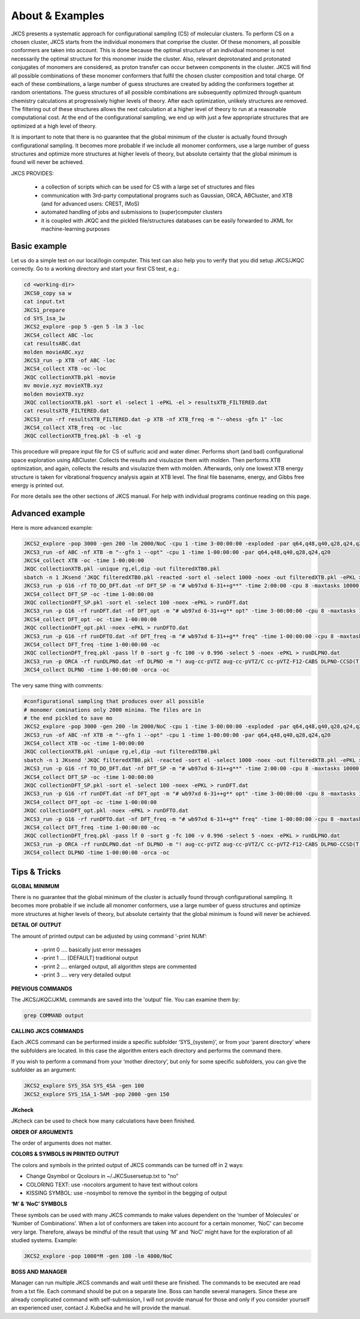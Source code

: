 ================
About & Examples
================

JKCS presents a systematic approach for configurational sampling (CS) of molecular clusters. To perform
CS on a chosen cluster, JKCS starts from the individual monomers that comprise the cluster. Of these monomers, all possible conformers are taken into account. This is done because the optimal structure of an individual monomer is not necessarily the optimal structure for
this monomer inside the cluster. Also, relevant deprotonated and protonated conjugates of monomers
are considered, as proton transfer can occur between components in the cluster. JKCS will find all
possible combinations of these monomer conformers that fulfil the chosen cluster composition and
total charge. Of each of these combinations, a large number of guess structures are created by adding
the conformers together at random orientations. The guess structures of all possible combinations
are subsequently optimized through quantum chemistry calculations at progressively higher levels of
theory. After each optimization, unlikely structures are removed. The filtering out of these structures
allows the next calculation at a higher level of theory to run at a reasonable computational cost. At
the end of the configurational sampling, we end up with just a few appropriate structures that are
optimized at a high level of theory.

It is important to note that there is no guarantee that the global minimum of the cluster is actually found through configurational sampling. It becomes more probable if we include all monomer conformers, use a large number of guess structures and optimize more structures at higher levels of theory, but absolute certainty that the global minimum is found will never be achieved.

JKCS PROVIDES:

 * a collection of scripts which can be used for CS with a large set of structures and files
 * communication with 3rd-party computational programs such as Gaussian, ORCA, ABCluster, and XTB (and for advanced users: CREST, IMoS)
 * automated handling of jobs and submissions to (super)computer clusters
 * it is coupled with JKQC and the pickled file/structures databases can be easily forwarded to JKML for machine-learning purposes

Basic example
-------------

Let us do a simple test on our local/login computer. This test can also help you to verify that you did setup JKCS/JKQC correctly. Go to a working directory and start your first CS test, e.g.:

.. code:: bash

   cd <working-dir>
   JKCS0_copy sa w
   cat input.txt
   JKCS1_prepare
   cd SYS_1sa_1w
   JKCS2_explore -pop 5 -gen 5 -lm 3 -loc
   JKCS4_collect ABC -loc
   cat resultsABC.dat
   molden movieABC.xyz
   JKCS3_run -p XTB -of ABC -loc
   JKCS4_collect XTB -oc -loc
   JKQC collectionXTB.pkl -movie
   mv movie.xyz movieXTB.xyz
   molden movieXTB.xyz
   JKQC collectionXTB.pkl -sort el -select 1 -ePKL -el > resultsXTB_FILTERED.dat
   cat resultsXTB_FILTERED.dat
   JKCS3_run -rf resultsXTB_FILTERED.dat -p XTB -nf XTB_freq -m "--ohess -gfn 1" -loc
   JKCS4_collect XTB_freq -oc -loc
   JKQC collectionXTB_freq.pkl -b -el -g
   
This procedure will prepare input file for CS of sulfuric acid and water dimer. Performs short (and bad) configurational space exploration using ABCluster. Collects the results and visulazize them with molden. Then performs XTB optimization, and again, collects the results and visulazize them with molden. Afterwards, only one lowest XTB energy structure is taken for vibrational frequency analysis again at XTB level. The final file basename, energy, and Gibbs free energy is printed out.

For more details see the other sections of JKCS manual.
For help with individual programs continue reading on this page.

Advanced example
----------------

Here is more advanced example:

.. code:: bash

   JKCS2_explore -pop 3000 -gen 200 -lm 2000/NoC -cpu 1 -time 3-00:00:00 -exploded -par q64,q48,q40,q28,q24,q20
   JKCS3_run -of ABC -nf XTB -m "--gfn 1 --opt" -cpu 1 -time 1-00:00:00 -par q64,q48,q40,q28,q24,q20
   JKCS4_collect XTB -oc -time 1-00:00:00
   JKQC collectionXTB.pkl -unique rg,el,dip -out filteredXTB0.pkl
   sbatch -n 1 JKsend 'JKQC filteredXTB0.pkl -reacted -sort el -select 1000 -noex -out filteredXTB.pkl -ePKL > TO_DO_DFT.dat' | awk '{print $4}' >> .jobs.txt
   JKCS3_run -p G16 -rf TO_DO_DFT.dat -nf DFT_SP -m "# wb97xd 6-31++g**" -time 2:00:00 -cpu 8 -maxtasks 10000 -arraymax 25
   JKCS4_collect DFT_SP -oc -time 1-00:00:00
   JKQC collectionDFT_SP.pkl -sort el -select 100 -noex -ePKL > runDFT.dat
   JKCS3_run -p G16 -rf runDFT.dat -nf DFT_opt -m "# wb97xd 6-31++g** opt" -time 3-00:00:00 -cpu 8 -maxtasks 10000 -arraymax 25
   JKCS4_collect DFT_opt -oc -time 1-00:00:00
   JKQC collectionDFT_opt.pkl -noex -ePKL > runDFTO.dat
   JKCS3_run -p G16 -rf runDFTO.dat -nf DFT_freq -m "# wb97xd 6-31++g** freq" -time 1-00:00:00 -cpu 8 -maxtasks 10000 -arraymax 25
   JKCS4_collect DFT_freq -time 1-00:00:00 -oc
   JKQC collectionDFT_freq.pkl -pass lf 0 -sort g -fc 100 -v 0.996 -select 5 -noex -ePKL > runDLPNO.dat
   JKCS3_run -p ORCA -rf runDLPNO.dat -nf DLPNO -m "! aug-cc-pVTZ aug-cc-pVTZ/C cc-pVTZ-F12-CABS DLPNO-CCSD(T) TightSCF" -time 2-00:00:00 -cpu 8 -mem 20gb
   JKCS4_collect DLPNO -time 1-00:00:00 -orca -oc

The very same thing with comments:

.. code:: bash

   #configurational sampling that produces over all possible
   # monomer cominations only 2000 minima. The files are in 
   # the end pickled to save mo
   JKCS2_explore -pop 3000 -gen 200 -lm 2000/NoC -cpu 1 -time 3-00:00:00 -exploded -par q64,q48,q40,q28,q24,q20
   JKCS3_run -of ABC -nf XTB -m "--gfn 1 --opt" -cpu 1 -time 1-00:00:00 -par q64,q48,q40,q28,q24,q20
   JKCS4_collect XTB -oc -time 1-00:00:00
   JKQC collectionXTB.pkl -unique rg,el,dip -out filteredXTB0.pkl
   sbatch -n 1 JKsend 'JKQC filteredXTB0.pkl -reacted -sort el -select 1000 -noex -out filteredXTB.pkl -ePKL > TO_DO_DFT.dat' | awk '{print $4}' >> .jobs.txt
   JKCS3_run -p G16 -rf TO_DO_DFT.dat -nf DFT_SP -m "# wb97xd 6-31++g**" -time 2:00:00 -cpu 8 -maxtasks 10000 -arraymax 25
   JKCS4_collect DFT_SP -oc -time 1-00:00:00
   JKQC collectionDFT_SP.pkl -sort el -select 100 -noex -ePKL > runDFT.dat
   JKCS3_run -p G16 -rf runDFT.dat -nf DFT_opt -m "# wb97xd 6-31++g** opt" -time 3-00:00:00 -cpu 8 -maxtasks 10000 -arraymax 25
   JKCS4_collect DFT_opt -oc -time 1-00:00:00
   JKQC collectionDFT_opt.pkl -noex -ePKL > runDFTO.dat
   JKCS3_run -p G16 -rf runDFTO.dat -nf DFT_freq -m "# wb97xd 6-31++g** freq" -time 1-00:00:00 -cpu 8 -maxtasks 10000 -arraymax 25
   JKCS4_collect DFT_freq -time 1-00:00:00 -oc
   JKQC collectionDFT_freq.pkl -pass lf 0 -sort g -fc 100 -v 0.996 -select 5 -noex -ePKL > runDLPNO.dat
   JKCS3_run -p ORCA -rf runDLPNO.dat -nf DLPNO -m "! aug-cc-pVTZ aug-cc-pVTZ/C cc-pVTZ-F12-CABS DLPNO-CCSD(T) TightSCF" -time 2-00:00:00 -cpu 8 -mem 20gb
   JKCS4_collect DLPNO -time 1-00:00:00 -orca -oc

Tips & Tricks
-------------

**GLOBAL MINIMUM**

There is no guarantee that the global minimum of the cluster is actually found
through configurational sampling. It becomes more probable if we include all
monomer conformers, use a large number of guess structures and optimize more
structures at higher levels of theory, but absolute certainty that the global
minimum is found will never be achieved.

**DETAIL OF OUTPUT**

The amount of printed output can be adjusted by using command ‘-print NUM’:

 * -print 0 .... basically just error messages
 * -print 1 .... [DEFAULT] traditional output
 * -print 2 .... enlarged output, all algorithm steps are commented
 * -print 3 .... very very detailed output
 
**PREVIOUS COMMANDS**

The JKCS/JKQC/JKML commands are saved into the 'output' file. You can examine them by:

.. code::

   grep COMMAND output

**CALLING JKCS COMMANDS**

Each JKCS command can be performed inside a specific subfolder ‘SYS_{system}’,
or from your ‘parent directory’ where the subfolders are located. In this case
the algorithm enters each directory and performs the command there.

If you wish to perform a command from your ‘mother directory’, but only for
some specific subfolders, you can give the subfolder as an argument:

.. code:: 

   JKCS2_explore SYS_3SA SYS_4SA -gen 100
   JKCS2_explore SYS_1SA_1-5AM -pop 2000 -gen 150
   
**JKcheck**

JKcheck can be used to check how many calculations have been finished.

**ORDER OF ARGUMENTS**

The order of arguments does not matter.

**COLORS & SYMBOLS IN PRINTED OUTPUT**

The colors and symbols in the printed output of JKCS commands can be turned off in 2 ways:

* Change Qsymbol or Qcolours in ~/.JKCSusersetup.txt to "no"
* COLORING TEXT: use -nocolors argument to have text without colors
* KISSING SYMBOL: use -nosymbol to remove the symbol in the begging of output

**‘M’ & ‘NoC’ SYMBOLS**

These symbols can be used with many JKCS commands to make values dependent on
the ‘number of Molecules’ or ‘Number of Combinations’. When a lot of conformers
are taken into account for a certain monomer, ‘NoC’ can become very large.
Therefore, always be mindful of the result that using ‘M’ and ‘NoC’ might have
for the exploration of all studied systems. Example: 

.. code:: bash
    
   JKCS2_explore -pop 1000*M -gen 100 -lm 4000/NoC
   
**BOSS AND MANAGER**

Manager can run multiple JKCS commands and wait until these are finished. The commands to be executed are read from a txt file. Each command should be put on a separate line. Boss can handle several managers. Since these are already complicated command with self-submission, I will not provide manual for those and only if you consider yourself an experienced user, contact J. Kubečka and he will provide the manual. 
   
